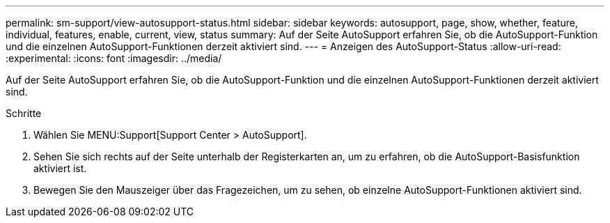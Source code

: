 ---
permalink: sm-support/view-autosupport-status.html 
sidebar: sidebar 
keywords: autosupport, page, show, whether, feature, individual, features, enable, current, view, status 
summary: Auf der Seite AutoSupport erfahren Sie, ob die AutoSupport-Funktion und die einzelnen AutoSupport-Funktionen derzeit aktiviert sind. 
---
= Anzeigen des AutoSupport-Status
:allow-uri-read: 
:experimental: 
:icons: font
:imagesdir: ../media/


[role="lead"]
Auf der Seite AutoSupport erfahren Sie, ob die AutoSupport-Funktion und die einzelnen AutoSupport-Funktionen derzeit aktiviert sind.

.Schritte
. Wählen Sie MENU:Support[Support Center > AutoSupport].
. Sehen Sie sich rechts auf der Seite unterhalb der Registerkarten an, um zu erfahren, ob die AutoSupport-Basisfunktion aktiviert ist.
. Bewegen Sie den Mauszeiger über das Fragezeichen, um zu sehen, ob einzelne AutoSupport-Funktionen aktiviert sind.

